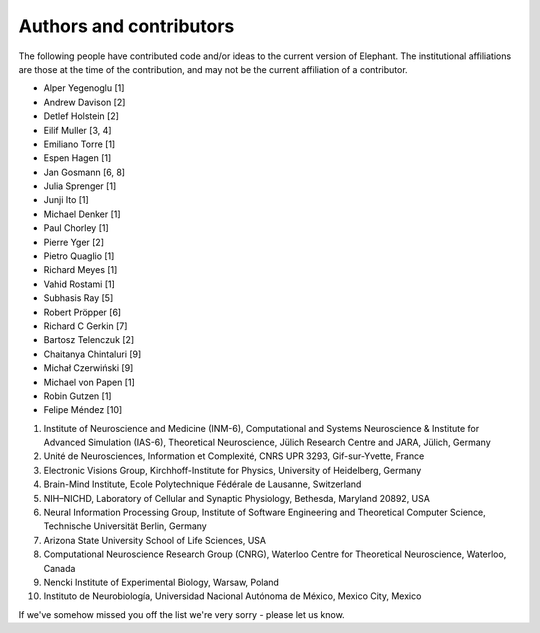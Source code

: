 .. _authors:

************************
Authors and contributors
************************

The following people have contributed code and/or ideas to the current version
of Elephant. The institutional affiliations are those at the time of the
contribution, and may not be the current affiliation of a contributor.

* Alper Yegenoglu [1]
* Andrew Davison [2]
* Detlef Holstein [2]
* Eilif Muller [3, 4]
* Emiliano Torre [1]
* Espen Hagen [1]
* Jan Gosmann [6, 8]
* Julia Sprenger [1]
* Junji Ito [1]
* Michael Denker [1]
* Paul Chorley [1]
* Pierre Yger [2]
* Pietro Quaglio [1]
* Richard Meyes [1]
* Vahid Rostami [1]
* Subhasis Ray [5]
* Robert Pröpper [6]
* Richard C Gerkin [7]
* Bartosz Telenczuk [2]
* Chaitanya Chintaluri [9]
* Michał Czerwiński [9]
* Michael von Papen [1]
* Robin Gutzen [1]
* Felipe Méndez [10]

1. Institute of Neuroscience and Medicine (INM-6), Computational and Systems Neuroscience & Institute for Advanced Simulation (IAS-6), Theoretical Neuroscience, Jülich Research Centre and JARA, Jülich, Germany
2. Unité de Neurosciences, Information et Complexité, CNRS UPR 3293, Gif-sur-Yvette, France
3. Electronic Visions Group, Kirchhoff-Institute for Physics, University of Heidelberg, Germany
4. Brain-Mind Institute, Ecole Polytechnique Fédérale de Lausanne, Switzerland
5. NIH–NICHD, Laboratory of Cellular and Synaptic Physiology, Bethesda, Maryland 20892, USA
6. Neural Information Processing Group, Institute of Software Engineering and Theoretical Computer Science, Technische Universität Berlin, Germany
7. Arizona State University School of Life Sciences, USA
8. Computational Neuroscience Research Group (CNRG), Waterloo Centre for Theoretical Neuroscience, Waterloo, Canada
9. Nencki Institute of Experimental Biology, Warsaw, Poland
10.  Instituto de Neurobiología, Universidad Nacional Autónoma de México, Mexico City, Mexico

If we've somehow missed you off the list we're very sorry - please let us know.
